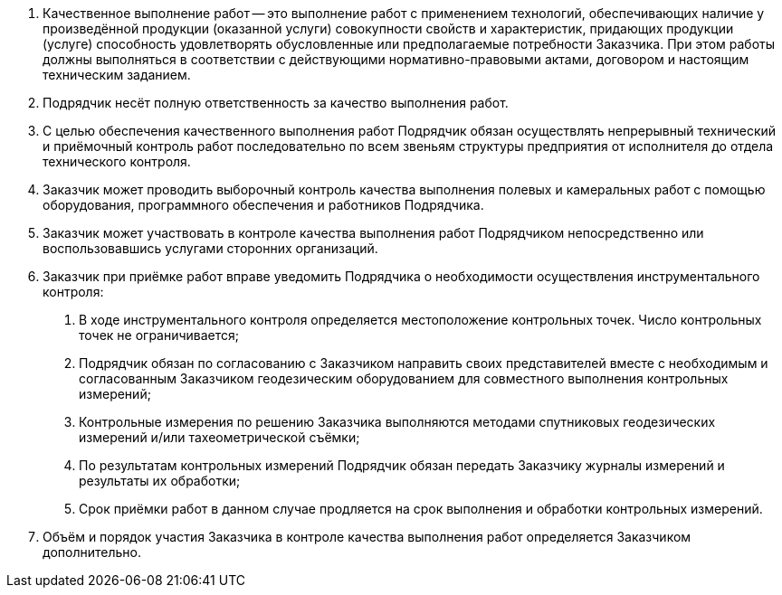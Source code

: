 . Качественное выполнение работ -- это выполнение работ с применением технологий, обеспечивающих наличие у произведённой продукции (оказанной услуги) совокупности свойств и характеристик, придающих продукции (услуге) способность удовлетворять обусловленные или предполагаемые потребности Заказчика. При этом работы должны выполняться в соответствии с действующими нормативно-правовыми актами, договором и настоящим техническим заданием.
. Подрядчик несёт полную ответственность за качество выполнения работ.
. С целью обеспечения качественного выполнения работ Подрядчик обязан осуществлять непрерывный технический и приёмочный контроль работ последовательно по всем звеньям структуры предприятия от исполнителя до отдела технического контроля.
. Заказчик может проводить выборочный контроль качества выполнения полевых и камеральных работ с помощью оборудования, программного обеспечения и работников Подрядчика.
. Заказчик может участвовать в контроле качества выполнения работ Подрядчиком непосредственно или воспользовавшись услугами сторонних организаций.
. Заказчик при приёмке работ вправе уведомить Подрядчика о необходимости осуществления инструментального контроля:  
[arabic]
.. В ходе инструментального контроля определяется местоположение контрольных точек. Число контрольных точек не ограничивается;
.. Подрядчик обязан по согласованию с Заказчиком направить своих представителей вместе с необходимым и согласованным Заказчиком геодезическим оборудованием для совместного выполнения контрольных измерений;
.. Контрольные измерения по решению Заказчика выполняются методами спутниковых геодезических измерений и/или тахеометрической съёмки;
.. По результатам контрольных измерений Подрядчик обязан передать Заказчику журналы измерений и результаты их обработки;
.. Срок приёмки работ в данном случае продляется на срок выполнения и обработки контрольных измерений.
. Объём и порядок участия Заказчика в контроле качества выполнения работ определяется Заказчиком дополнительно.